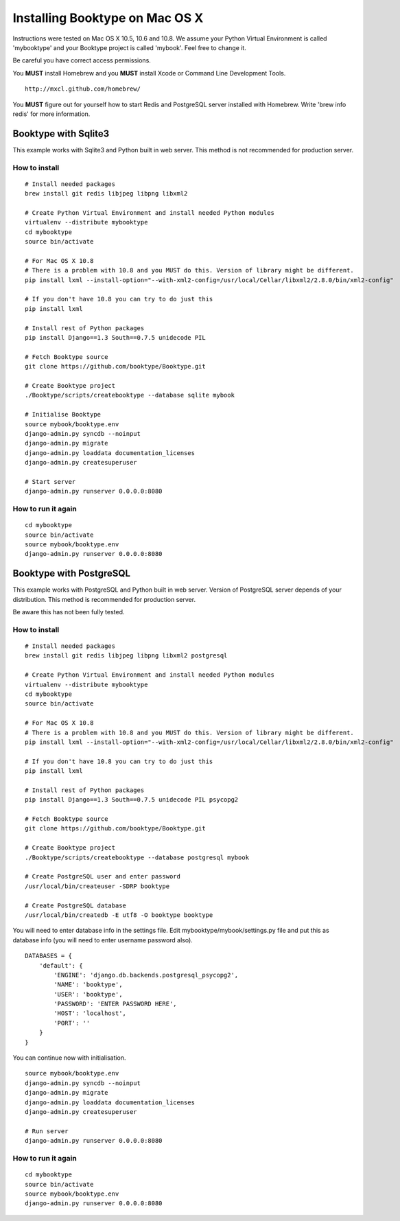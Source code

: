 Installing Booktype on Mac OS X
===============================

Instructions were tested on Mac OS X 10.5, 10.6 and 10.8. We assume your
Python Virtual Environment is called 'mybooktype' and your Booktype
project is called 'mybook'. Feel free to change it.

Be careful you have correct access permissions.

You **MUST** install Homebrew and you **MUST** install Xcode or Command
Line Development Tools.

::

     http://mxcl.github.com/homebrew/

You **MUST** figure out for yourself how to start Redis and PostgreSQL
server installed with Homebrew. Write 'brew info redis' for more
information.

Booktype with Sqlite3
---------------------

This example works with Sqlite3 and Python built in web server. This
method is not recommended for production server.

How to install
~~~~~~~~~~~~~~

::

    # Install needed packages
    brew install git redis libjpeg libpng libxml2

    # Create Python Virtual Environment and install needed Python modules
    virtualenv --distribute mybooktype
    cd mybooktype
    source bin/activate

    # For Mac OS X 10.8
    # There is a problem with 10.8 and you MUST do this. Version of library might be different.
    pip install lxml --install-option="--with-xml2-config=/usr/local/Cellar/libxml2/2.8.0/bin/xml2-config"

    # If you don't have 10.8 you can try to do just this
    pip install lxml

    # Install rest of Python packages
    pip install Django==1.3 South==0.7.5 unidecode PIL

    # Fetch Booktype source
    git clone https://github.com/booktype/Booktype.git

    # Create Booktype project
    ./Booktype/scripts/createbooktype --database sqlite mybook

    # Initialise Booktype
    source mybook/booktype.env
    django-admin.py syncdb --noinput
    django-admin.py migrate
    django-admin.py loaddata documentation_licenses
    django-admin.py createsuperuser

    # Start server
    django-admin.py runserver 0.0.0.0:8080

How to run it again
~~~~~~~~~~~~~~~~~~~

::

    cd mybooktype
    source bin/activate
    source mybook/booktype.env
    django-admin.py runserver 0.0.0.0:8080

Booktype with PostgreSQL
------------------------

This example works with PostgreSQL and Python built in web server.
Version of PostgreSQL server depends of your distribution. This method
is recommended for production server.

Be aware this has not been fully tested.

How to install
~~~~~~~~~~~~~~

::

    # Install needed packages
    brew install git redis libjpeg libpng libxml2 postgresql

    # Create Python Virtual Environment and install needed Python modules
    virtualenv --distribute mybooktype
    cd mybooktype
    source bin/activate

    # For Mac OS X 10.8
    # There is a problem with 10.8 and you MUST do this. Version of library might be different.
    pip install lxml --install-option="--with-xml2-config=/usr/local/Cellar/libxml2/2.8.0/bin/xml2-config"

    # If you don't have 10.8 you can try to do just this
    pip install lxml

    # Install rest of Python packages
    pip install Django==1.3 South==0.7.5 unidecode PIL psycopg2

    # Fetch Booktype source
    git clone https://github.com/booktype/Booktype.git

    # Create Booktype project
    ./Booktype/scripts/createbooktype --database postgresql mybook

    # Create PostgreSQL user and enter password
    /usr/local/bin/createuser -SDRP booktype

    # Create PostgreSQL database
    /usr/local/bin/createdb -E utf8 -O booktype booktype

You will need to enter database info in the settings file. Edit
mybooktype/mybook/settings.py file and put this as database info (you
will need to enter username password also).

::

    DATABASES = {
        'default': {
            'ENGINE': 'django.db.backends.postgresql_psycopg2',
            'NAME': 'booktype',                      
            'USER': 'booktype',
            'PASSWORD': 'ENTER PASSWORD HERE',
            'HOST': 'localhost',
            'PORT': ''
        }
    }

You can continue now with initialisation.

::

    source mybook/booktype.env
    django-admin.py syncdb --noinput
    django-admin.py migrate
    django-admin.py loaddata documentation_licenses
    django-admin.py createsuperuser

    # Run server
    django-admin.py runserver 0.0.0.0:8080

How to run it again
~~~~~~~~~~~~~~~~~~~

::

    cd mybooktype
    source bin/activate
    source mybook/booktype.env
    django-admin.py runserver 0.0.0.0:8080

